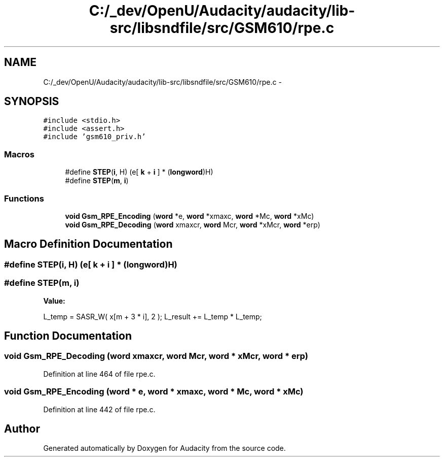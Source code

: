 .TH "C:/_dev/OpenU/Audacity/audacity/lib-src/libsndfile/src/GSM610/rpe.c" 3 "Thu Apr 28 2016" "Audacity" \" -*- nroff -*-
.ad l
.nh
.SH NAME
C:/_dev/OpenU/Audacity/audacity/lib-src/libsndfile/src/GSM610/rpe.c \- 
.SH SYNOPSIS
.br
.PP
\fC#include <stdio\&.h>\fP
.br
\fC#include <assert\&.h>\fP
.br
\fC#include 'gsm610_priv\&.h'\fP
.br

.SS "Macros"

.in +1c
.ti -1c
.RI "#define \fBSTEP\fP(\fBi\fP,  H)   (e[ \fBk\fP + \fBi\fP ] * (\fBlongword\fP)H)"
.br
.ti -1c
.RI "#define \fBSTEP\fP(\fBm\fP,  \fBi\fP)"
.br
.in -1c
.SS "Functions"

.in +1c
.ti -1c
.RI "\fBvoid\fP \fBGsm_RPE_Encoding\fP (\fBword\fP *e, \fBword\fP *xmaxc, \fBword\fP *Mc, \fBword\fP *xMc)"
.br
.ti -1c
.RI "\fBvoid\fP \fBGsm_RPE_Decoding\fP (\fBword\fP xmaxcr, \fBword\fP Mcr, \fBword\fP *xMcr, \fBword\fP *erp)"
.br
.in -1c
.SH "Macro Definition Documentation"
.PP 
.SS "#define STEP(\fBi\fP, H)   (e[ \fBk\fP + \fBi\fP ] * (\fBlongword\fP)H)"

.SS "#define STEP(\fBm\fP, \fBi\fP)"
\fBValue:\fP
.PP
.nf
L_temp = SASR_W( x[m + 3 * i], 2 ); \
                L_result += L_temp * L_temp;
.fi
.SH "Function Documentation"
.PP 
.SS "\fBvoid\fP Gsm_RPE_Decoding (\fBword\fP xmaxcr, \fBword\fP Mcr, \fBword\fP * xMcr, \fBword\fP * erp)"

.PP
Definition at line 464 of file rpe\&.c\&.
.SS "\fBvoid\fP Gsm_RPE_Encoding (\fBword\fP * e, \fBword\fP * xmaxc, \fBword\fP * Mc, \fBword\fP * xMc)"

.PP
Definition at line 442 of file rpe\&.c\&.
.SH "Author"
.PP 
Generated automatically by Doxygen for Audacity from the source code\&.
